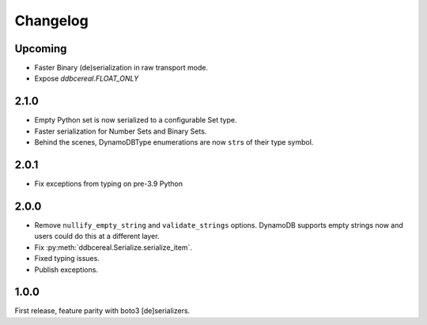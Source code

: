 Changelog
=========
Upcoming
--------
* Faster Binary (de)serialization in raw transport mode.
* Expose `ddbcereal.FLOAT_ONLY`

2.1.0
-----
* Empty Python set is now serialized to a configurable Set type.
* Faster serialization for Number Sets and Binary Sets.
* Behind the scenes, DynamoDBType enumerations are now ``str``\ s of
  their type symbol.

2.0.1
-----
* Fix exceptions from typing on pre-3.9 Python

2.0.0
-----
* Remove ``nullify_empty_string`` and ``validate_strings`` options. DynamoDB
  supports empty strings now and users could do this at a different layer.
* Fix :py:meth:`ddbcereal.Serialize.serialize_item`.
* Fixed typing issues.
* Publish exceptions.

1.0.0
-----
First release, feature parity with boto3 [de]serializers.
